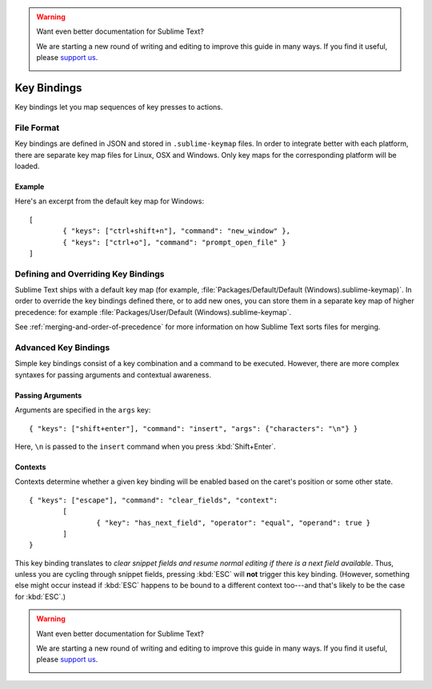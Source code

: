 .. warning::

   Want even better documentation for Sublime Text?

   We are starting a new round of writing and editing to improve this guide in many ways. If you find it useful, please `support us <https://www.bountysource.com/teams/st-undocs/fundraiser>`_.

   |AmountRaised|

============
Key Bindings
============

.. seealso::

   :doc:`Reference for key bindings <../reference/key_bindings>`
        Complete documentation on key bindings.

Key bindings let you map sequences of key presses to actions.

File Format
===========

Key bindings are defined in JSON and stored in ``.sublime-keymap`` files. In
order to integrate better with each platform, there are separate key map files
for Linux, OSX and Windows. Only key maps for the corresponding platform will
be loaded.

Example
*******

Here's an excerpt from the default key map for Windows::

	[
		{ "keys": ["ctrl+shift+n"], "command": "new_window" },
		{ "keys": ["ctrl+o"], "command": "prompt_open_file" }
	]

Defining and Overriding Key Bindings
====================================

Sublime Text ships with a default key map (for example,
:file:`Packages/Default/Default (Windows).sublime-keymap)`. In order to
override the key bindings defined there, or to add new ones, you can store
them in a separate key map of higher precedence: for example
:file:`Packages/User/Default (Windows).sublime-keymap`.

See :ref:`merging-and-order-of-precedence` for more information on how
Sublime Text sorts files for merging.

Advanced Key Bindings
=====================

Simple key bindings consist of a key combination and a command to be executed.
However, there are more complex syntaxes for passing arguments and
contextual awareness.

Passing Arguments
*****************

Arguments are specified in the ``args`` key::

		{ "keys": ["shift+enter"], "command": "insert", "args": {"characters": "\n"} }

Here, ``\n`` is passed to the ``insert`` command when you press :kbd:`Shift+Enter`.

Contexts
********

Contexts determine whether a given key binding will be enabled based on the
caret's position or some other state.

::

	{ "keys": ["escape"], "command": "clear_fields", "context":
		[
			{ "key": "has_next_field", "operator": "equal", "operand": true }
		]
	}

This key binding translates to *clear snippet fields and resume normal editing
if there is a next field available*. Thus, unless you are cycling through snippet
fields, pressing :kbd:`ESC` will **not** trigger this key binding. (However,
something else might occur instead if :kbd:`ESC` happens to be bound to a
different context too---and that's likely to be the case for :kbd:`ESC`.)

.. warning::

   Want even better documentation for Sublime Text?

   We are starting a new round of writing and editing to improve this guide in many ways. If you find it useful, please `support us <https://www.bountysource.com/teams/st-undocs/fundraiser>`_.

   |AmountRaised|


.. |AmountRaised| image:: https://www.bountysource.com/badge/team?team_id=841&style=raised
   :target: https://www.bountysource.com/teams/st-undocs/fundraiser
